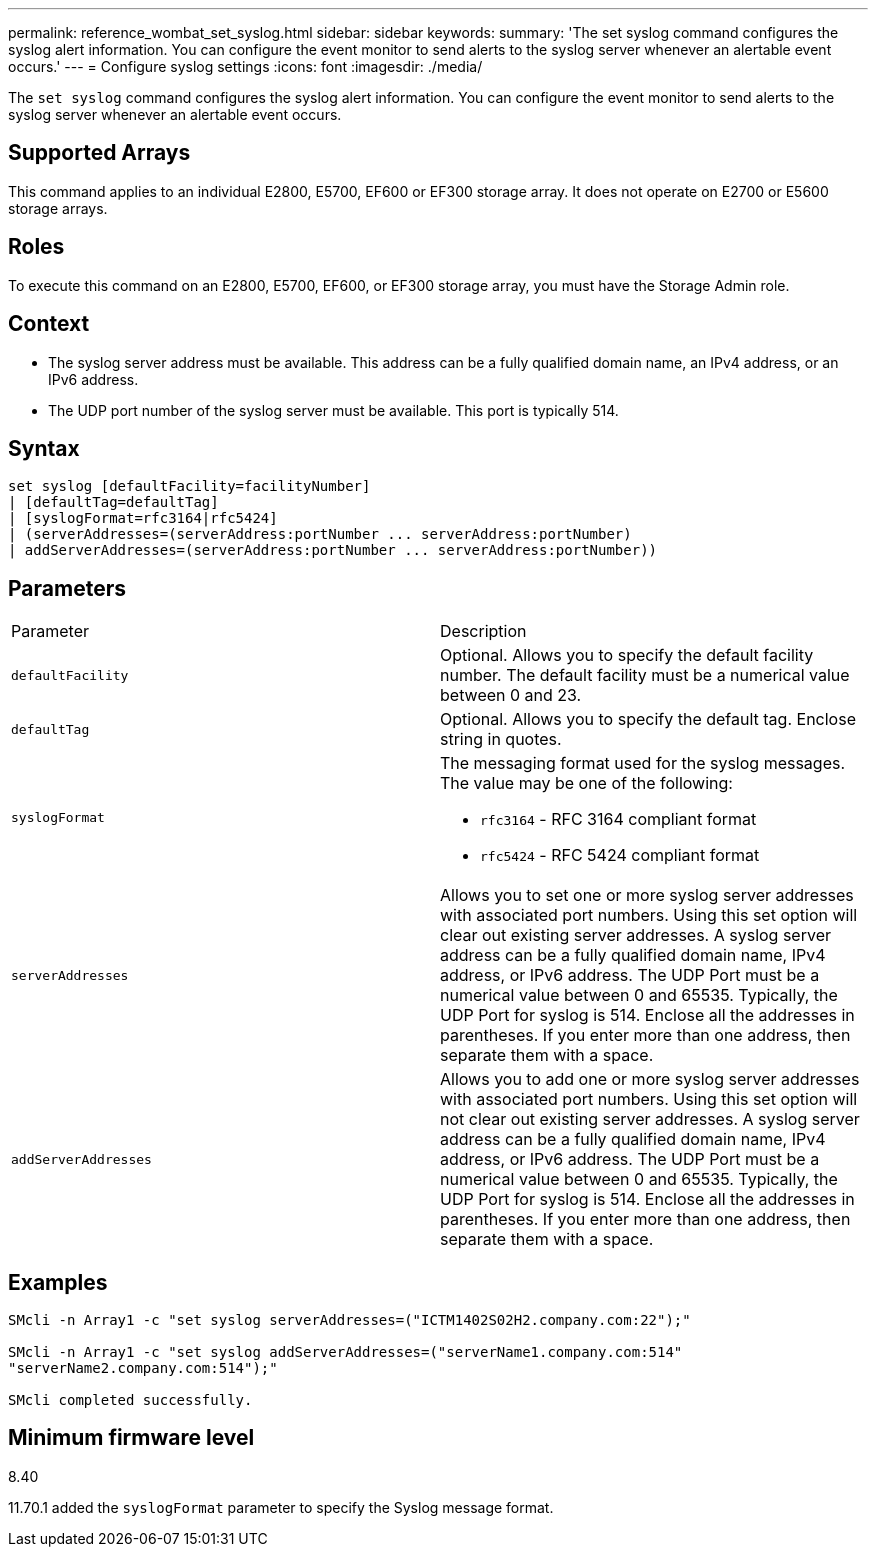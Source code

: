 ---
permalink: reference_wombat_set_syslog.html
sidebar: sidebar
keywords: 
summary: 'The set syslog command configures the syslog alert information. You can configure the event monitor to send alerts to the syslog server whenever an alertable event occurs.'
---
= Configure syslog settings
:icons: font
:imagesdir: ./media/

[.lead]
The `set syslog` command configures the syslog alert information. You can configure the event monitor to send alerts to the syslog server whenever an alertable event occurs.

== Supported Arrays

This command applies to an individual E2800, E5700, EF600 or EF300 storage array. It does not operate on E2700 or E5600 storage arrays.

== Roles

To execute this command on an E2800, E5700, EF600, or EF300 storage array, you must have the Storage Admin role.

== Context

* The syslog server address must be available. This address can be a fully qualified domain name, an IPv4 address, or an IPv6 address.
* The UDP port number of the syslog server must be available. This port is typically 514.

== Syntax

----

set syslog [defaultFacility=facilityNumber]
| [defaultTag=defaultTag]
| [syslogFormat=rfc3164|rfc5424]
| (serverAddresses=(serverAddress:portNumber ... serverAddress:portNumber)
| addServerAddresses=(serverAddress:portNumber ... serverAddress:portNumber))
----

== Parameters

|===
| Parameter| Description
a|
`defaultFacility`
a|
Optional. Allows you to specify the default facility number. The default facility must be a numerical value between 0 and 23.
a|
`defaultTag`
a|
Optional. Allows you to specify the default tag. Enclose string in quotes.
a|
`syslogFormat`
a|
The messaging format used for the syslog messages. The value may be one of the following:

* `rfc3164` - RFC 3164 compliant format
* `rfc5424` - RFC 5424 compliant format

a|
`serverAddresses`
a|
Allows you to set one or more syslog server addresses with associated port numbers. Using this set option will clear out existing server addresses. A syslog server address can be a fully qualified domain name, IPv4 address, or IPv6 address. The UDP Port must be a numerical value between 0 and 65535. Typically, the UDP Port for syslog is 514. Enclose all the addresses in parentheses. If you enter more than one address, then separate them with a space.
a|
`addServerAddresses`
a|
Allows you to add one or more syslog server addresses with associated port numbers. Using this set option will not clear out existing server addresses. A syslog server address can be a fully qualified domain name, IPv4 address, or IPv6 address. The UDP Port must be a numerical value between 0 and 65535. Typically, the UDP Port for syslog is 514. Enclose all the addresses in parentheses. If you enter more than one address, then separate them with a space.
|===

== Examples

----

SMcli -n Array1 -c "set syslog serverAddresses=("ICTM1402S02H2.company.com:22");"

SMcli -n Array1 -c "set syslog addServerAddresses=("serverName1.company.com:514"
"serverName2.company.com:514");"

SMcli completed successfully.
----

== Minimum firmware level

8.40

11.70.1 added the `syslogFormat` parameter to specify the Syslog message format.
